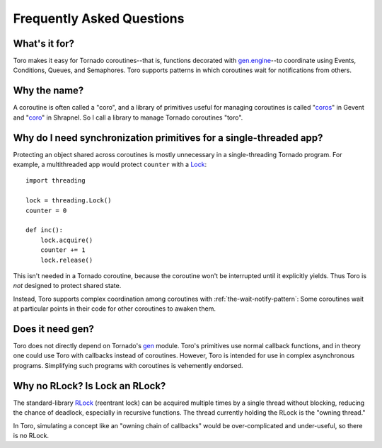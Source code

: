 Frequently Asked Questions
==========================

What's it for?
--------------
Toro makes it easy for Tornado coroutines--that is, functions decorated with
`gen.engine`_--to coordinate using Events, Conditions, Queues, and Semaphores.
Toro supports patterns in which coroutines wait for notifications from others.

.. _gen.engine: http://www.tornadoweb.org/documentation/gen.html#decorator

Why the name?
-------------
A coroutine is often called a "coro", and a library of primitives useful for
managing coroutines is called "`coros`_" in Gevent and "`coro`_" in Shrapnel.
So I call a library to manage Tornado coroutines "toro".

.. _coros: http://www.gevent.org/gevent.coros.html

.. _coro: https://github.com/ironport/shrapnel

Why do I need synchronization primitives for a single-threaded app?
-------------------------------------------------------------------
Protecting an object shared across coroutines is mostly unnecessary in a
single-threading Tornado program. For example, a multithreaded app would protect
``counter`` with a `Lock`_::

    import threading

    lock = threading.Lock()
    counter = 0

    def inc():
        lock.acquire()
        counter += 1
        lock.release()

.. _Lock: http://docs.python.org/library/threading.html#lock-objects

This isn't needed in a Tornado coroutine, because the coroutine won't be
interrupted until it explicitly yields. Thus Toro is *not* designed to protect
shared state.

Instead, Toro supports complex coordination among coroutines with
:ref:`the-wait-notify-pattern`: Some coroutines wait at particular points in
their code for other coroutines to awaken them.

Does it need gen?
-----------------

Toro does not directly depend on Tornado's gen_ module. Toro's primitives use
normal callback functions, and in theory one could use Toro with callbacks
instead of coroutines. However, Toro is intended for use in complex asynchronous
programs. Simplifying such programs with coroutines is vehemently endorsed.

.. _gen: http://www.tornadoweb.org/documentation/gen.html

.. todo:: producer-consumer example w/ callbacks, compare by including
  an equivalent coroutine example

Why no RLock? Is Lock an RLock?
-------------------------------

The standard-library RLock_ (reentrant lock) can be acquired multiple times by
a single thread without blocking, reducing the chance of deadlock, especially
in recursive functions. The thread currently holding the RLock is the "owning
thread."

In Toro, simulating a concept like an "owning chain of callbacks" would be
over-complicated and under-useful, so there is no RLock.

.. _RLock: http://docs.python.org/library/threading.html#rlock-objects
